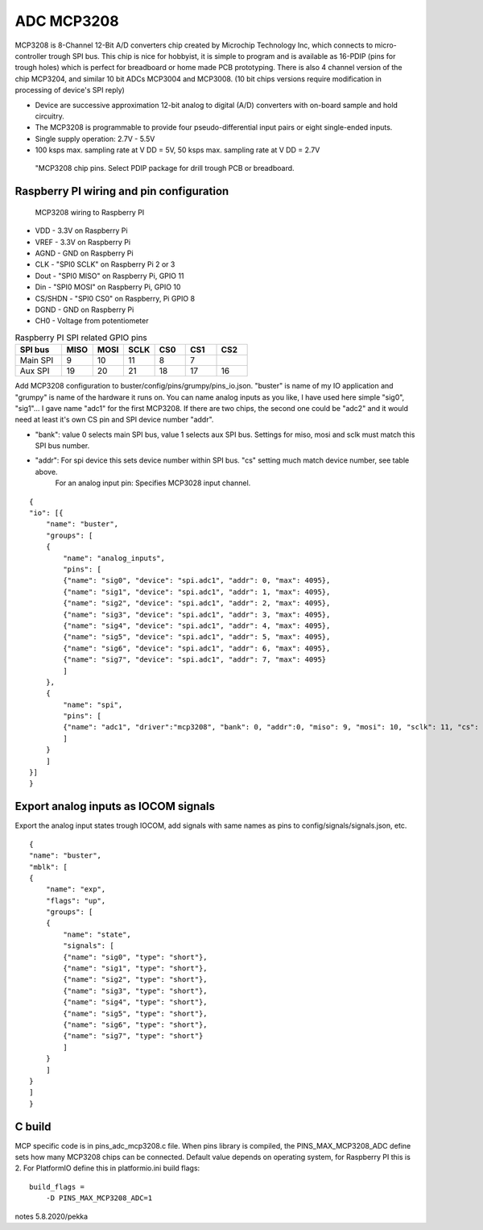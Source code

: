 ADC MCP3208 
============

MCP3208 is 8-Channel 12-Bit A/D converters chip created by Microchip Technology Inc, which connects
to micro-controller trough SPI bus. This chip is nice for hobbyist, it is simple to program and is
available as 16-PDIP (pins for trough holes) which is perfect for breadboard or home made PCB
prototyping. There is also 4 channel version of the chip MCP3204, and similar 10 bit ADCs MCP3004 and MCP3008.
(10 bit chips versions require modification in processing of device's SPI reply)

- Device are successive approximation 12-bit analog to digital (A/D) converters with on-board sample and hold circuitry. 
- The MCP3208 is programmable to provide four pseudo-differential input pairs or eight single-ended inputs. 
- Single supply operation: 2.7V - 5.5V
- 100 ksps max. sampling rate at V DD = 5V, 50 ksps max. sampling rate at V DD = 2.7V

.. figure:: pics/mcp3208-pins.jpeg

   "MCP3208 chip pins. Select PDIP package for drill trough PCB or breadboard.

Raspberry PI wiring and pin configuration
##########################################

.. figure:: pics/mcp3208-raspberry-wiring.jpeg

   MCP3208 wiring to Raspberry PI

* VDD - 3.3V on Raspberry Pi
* VREF - 3.3V on Raspberry Pi
* AGND - GND on Raspberry Pi
* CLK - "SPI0 SCLK" on Raspberry Pi 2 or 3
* Dout - "SPI0 MISO" on Raspberry Pi, GPIO 11
* Din - "SPI0 MOSI" on Raspberry Pi, GPIO 10
* CS/SHDN - "SPI0 CS0" on Raspberry, Pi GPIO 8
* DGND - GND on Raspberry Pi
* CH0 - Voltage from potentiometer


.. list-table:: Raspberry PI SPI related GPIO pins
   :widths: 18 12 12 12 12 12 12 
   :header-rows: 1

   * - SPI bus
     - MISO
     - MOSI
     - SCLK
     - CS0
     - CS1
     - CS2
   * - Main SPI
     - 9
     - 10
     - 11
     - 8
     - 7
     -
   * - Aux SPI
     - 19
     - 20
     - 21
     - 18
     - 17
     - 16

Add MCP3208 configuration to buster/config/pins/grumpy/pins_io.json. "buster" is name of my IO application and "grumpy" is name of the hardware it runs on.
You can name analog inputs as you like, I have used here simple "sig0", "sig1"... I gave name "adc1" for the first MCP3208. If there are two chips, the second
one could be "adc2" and it would need at least it's own CS pin and SPI device number "addr". 

* "bank": value 0 selects main SPI bus, value 1 selects aux SPI bus. Settings for miso, mosi and sclk must match this SPI bus number.
* "addr": For spi device this sets device number within SPI bus. "cs" setting much match device number, see table above.
   For an analog input pin: Specifies MCP3028 input channel.

::

    {
    "io": [{
        "name": "buster",
        "groups": [
        {
            "name": "analog_inputs",
            "pins": [
            {"name": "sig0", "device": "spi.adc1", "addr": 0, "max": 4095},
            {"name": "sig1", "device": "spi.adc1", "addr": 1, "max": 4095},
            {"name": "sig2", "device": "spi.adc1", "addr": 2, "max": 4095},
            {"name": "sig3", "device": "spi.adc1", "addr": 3, "max": 4095},
            {"name": "sig4", "device": "spi.adc1", "addr": 4, "max": 4095},
            {"name": "sig5", "device": "spi.adc1", "addr": 5, "max": 4095},
            {"name": "sig6", "device": "spi.adc1", "addr": 6, "max": 4095},
            {"name": "sig7", "device": "spi.adc1", "addr": 7, "max": 4095}
            ]
        },
        {
            "name": "spi",
            "pins": [
            {"name": "adc1", "driver":"mcp3208", "bank": 0, "addr":0, "miso": 9, "mosi": 10, "sclk": 11, "cs": 8, "frequency-kHz": 100, "flags": 0}
            ]
        }
        ]
    }]
    }

Export analog inputs as IOCOM signals
######################################

Export the analog input states trough IOCOM, add signals with same names as pins to config/signals/signals.json, etc.

::

    {
    "name": "buster",
    "mblk": [
    {
        "name": "exp",
        "flags": "up",
        "groups": [
        {
            "name": "state",
            "signals": [
            {"name": "sig0", "type": "short"},
            {"name": "sig1", "type": "short"},
            {"name": "sig2", "type": "short"},
            {"name": "sig3", "type": "short"},
            {"name": "sig4", "type": "short"},
            {"name": "sig5", "type": "short"},
            {"name": "sig6", "type": "short"},
            {"name": "sig7", "type": "short"}
            ]
        }
        ]
    }
    ]
    }

C build
#########

MCP specific code is in pins_adc_mcp3208.c file. When pins library is compiled, the PINS_MAX_MCP3208_ADC define sets how 
many MCP3208 chips can be connected. Default value depends on operating system, for Raspberry PI this is 2. For PlatformIO
define this in platformio.ini build flags:

::

    build_flags =
        -D PINS_MAX_MCP3208_ADC=1


notes 5.8.2020/pekka
